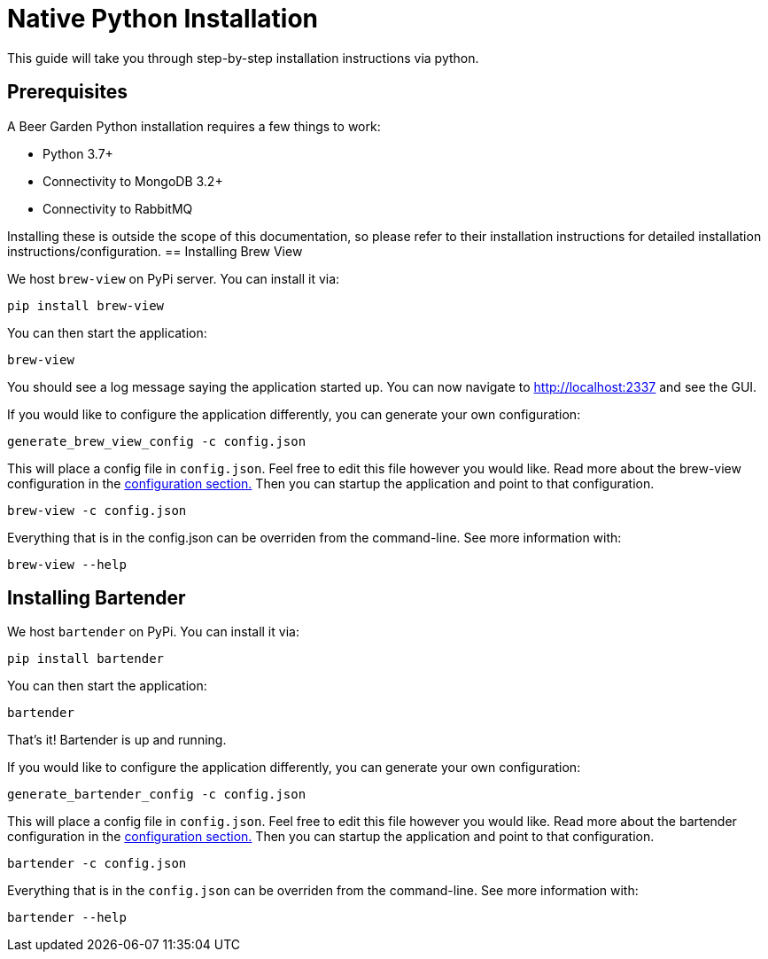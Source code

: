 = Native Python Installation
:page-layout: docs

This guide will take you through step-by-step installation instructions via python.

== Prerequisites

A Beer Garden Python installation requires a few things to work:

* Python 3.7+
* Connectivity to MongoDB 3.2+
* Connectivity to RabbitMQ

Installing these is outside the scope of this documentation, so please refer to their installation instructions for
detailed installation instructions/configuration.
// TODO This needs to changed
== Installing Brew View

We host `brew-view` on PyPi server. You can install it via:

[source,subs="attributes"]
----
pip install brew-view
----

You can then start the application:

[source]
----
brew-view
----

You should see a log message saying the application started up. You can now navigate to http://localhost:2337 and see the GUI.

If you would like to configure the application differently, you can generate your own configuration:

[source]
----
generate_brew_view_config -c config.json
----

This will place a config file in `config.json`. Feel free to edit this file however you would like. Read more about the brew-view configuration in the link:../../configuration[configuration section.] Then you can startup the application and point to that configuration.

[source]
----
brew-view -c config.json
----

Everything that is in the config.json can be overriden from the command-line. See more information with:

[source]
----
brew-view --help
----


== Installing Bartender ==

We host `bartender` on PyPi. You can install it via:

[source,subs="attributes"]
----
pip install bartender
----

You can then start the application:

[source]
----
bartender
----

That's it! Bartender is up and running.

If you would like to configure the application differently, you can generate your own configuration:

[source]
----
generate_bartender_config -c config.json
----

This will place a config file in `config.json`. Feel free to edit this file however you would like. Read more about the bartender configuration in the link:../../configuration[configuration section.] Then you can startup the application and point to that configuration.

[source]
----
bartender -c config.json
----

Everything that is in the `config.json` can be overriden from the command-line. See more information with:

[source]
----
bartender --help
----
